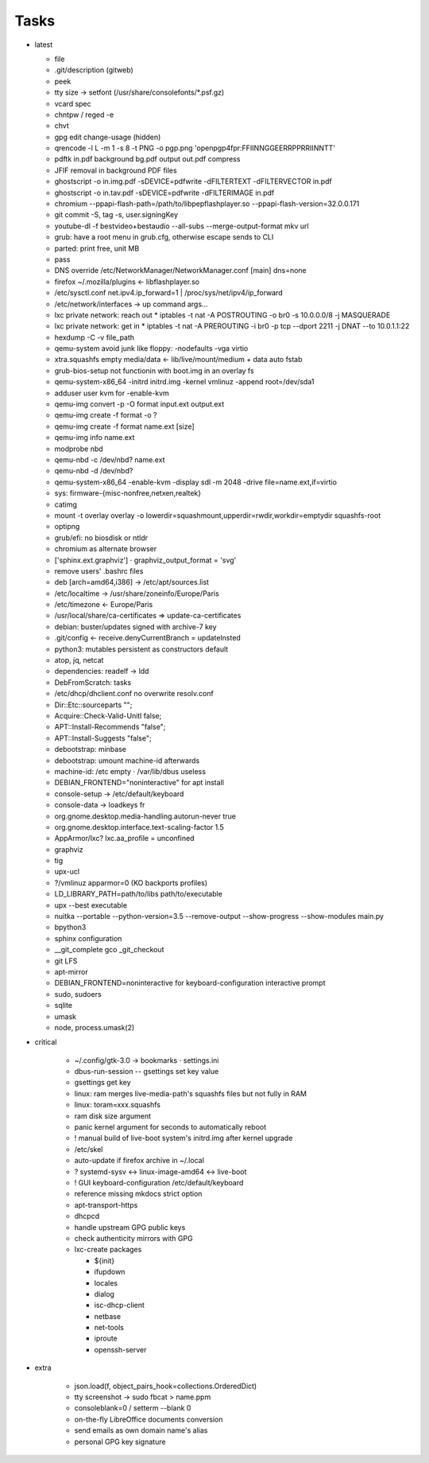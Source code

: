 Tasks
=====

* latest

  * file
  * .git/description (gitweb)
  * peek
  * tty size → setfont (/usr/share/consolefonts/\*.psf.gz)
  * vcard spec
  * chntpw / reged -e
  * chvt
  * gpg edit change-usage (hidden)
  * qrencode -l L -m 1 -s 8 -t PNG -o pgp.png 'openpgp4fpr:FFIINNGGEERRPPRRIINNTT'
  * pdftk in.pdf background bg.pdf output out.pdf compress
  * JFIF removal in background PDF files
  * ghostscript -o in.img.pdf -sDEVICE=pdfwrite -dFILTERTEXT -dFILTERVECTOR in.pdf
  * ghostscript -o in.tav.pdf -sDEVICE=pdfwrite -dFILTERIMAGE in.pdf
  * chromium --ppapi-flash-path=/path/to/libpepflashplayer.so --ppapi-flash-version=32.0.0.171
  * git commit -S, tag -s, user.signingKey
  * youtube-dl -f bestvideo+bestaudio --all-subs --merge-output-format mkv url
  * grub: have a root menu in grub.cfg, otherwise escape sends to CLI
  * parted: print free, unit MB
  * pass
  * DNS override /etc/NetworkManager/NetworkManager.conf [main] dns=none
  * firefox ~/.mozilla/plugins ← libflashplayer.so
  * /etc/sysctl.conf net.ipv4.ip_forward=1 | /proc/sys/net/ipv4/ip_forward
  * /etc/network/interfaces → up command args…
  * lxc private network: reach out
    * iptables -t nat -A POSTROUTING -o br0 -s 10.0.0.0/8 -j MASQUERADE
  * lxc private network: get in
    * iptables -t nat -A PREROUTING -i br0 -p tcp --dport 2211 -j DNAT --to 10.0.1.1:22
  * hexdump -C -v file_path
  * qemu-system avoid junk like floppy: -nodefaults -vga virtio
  * xtra.squashfs empty media/data ← lib/live/mount/medium + data auto fstab
  * grub-bios-setup not functionin with boot.img in an overlay fs
  * qemu-system-x86_64 -initrd initrd.img -kernel vmlinuz -append root=/dev/sda1
  * adduser user kvm for -enable-kvm
  * qemu-img convert -p -O format input.ext output.ext
  * qemu-img create -f format -o ?
  * qemu-img create -f format name.ext [size]
  * qemu-img info name.ext
  * modprobe nbd
  * qemu-nbd -c /dev/nbd? name.ext
  * qemu-nbd -d /dev/nbd?
  * qemu-system-x86_64 -enable-kvm -display sdl -m 2048 -drive file=name.ext,if=virtio
  * sys: firmware-{misc-nonfree,netxen,realtek}
  * catimg
  * mount -t overlay overlay -o lowerdir=squashmount,upperdir=rwdir,workdir=emptydir squashfs-root
  * optipng
  * grub/efi: no biosdisk or ntldr
  * chromium as alternate browser
  * ['sphinx.ext.graphviz'] ⋅ graphviz_output_format = 'svg'
  * remove users' .bashrc files
  * deb [arch=amd64,i386] → /etc/apt/sources.list
  * /etc/localtime -> /usr/share/zoneinfo/Europe/Paris
  * /etc/timezone ← Europe/Paris
  * /usr/local/share/ca-certificates ⇒ update-ca-certificates
  * debian: buster/updates signed with archive-7 key
  * .git/config ← receive.denyCurrentBranch = updateInsted
  * python3: mutables persistent as constructors default
  * atop, jq, netcat
  * dependencies: readelf → ldd
  * DebFromScratch: tasks
  * /etc/dhcp/dhclient.conf no overwrite resolv.conf
  * Dir::Etc::sourceparts "";
  * Acquire::Check-Valid-Unitl false;
  * APT::Install-Recommends "false";
  * APT::Install-Suggests "false";
  * debootstrap: minbase
  * debootstrap: umount machine-id afterwards
  * machine-id: /etc empty ⋅ /var/lib/dbus useless
  * DEBIAN_FRONTEND="noninteractive" for apt install
  * console-setup -> /etc/default/keyboard
  * console-data -> loadkeys fr
  * org.gnome.desktop.media-handling.autorun-never true
  * org.gnome.desktop.interface.text-scaling-factor 1.5
  * AppArmor/lxc? lxc.aa_profile = unconfined
  * graphviz
  * tig
  * upx-ucl
  * ?/vmlinuz apparmor=0 (KO backports profiles)
  * LD_LIBRARY_PATH=path/to/libs path/to/executable
  * upx --best executable
  * nuitka --portable --python-version=3.5 --remove-output --show-progress --show-modules main.py
  * bpython3
  * sphinx configuration
  * __git_complete gco _git_checkout
  * git LFS
  * apt-mirror
  * DEBIAN_FRONTEND=noninteractive for keyboard-configuration interactive prompt
  * sudo, sudoers
  * sqlite
  * umask
  * node, process.umask(2)

* critical

    * ~/.config/gtk-3.0 → bookmarks ⋅ settings.ini
    * dbus-run-session -- gsettings set key value
    * gsettings get key
    * linux: ram merges live-media-path's squashfs files but not fully in RAM
    * linux: toram=xxx.squashfs
    * ram disk size argument
    * panic kernel argument for seconds to automatically reboot
    * ! manual build of live-boot system's initrd.img after kernel upgrade

    * /etc/skel
    * auto-update if firefox archive in ~/.local

    * ? systemd-sysv ↔ linux-image-amd64 ↔ live-boot
    * ! GUI keyboard-configuration /etc/default/keyboard

    * reference missing mkdocs strict option

    * apt-transport-https
    * dhcpcd

    * handle upstream GPG public keys
    * check authenticity mirrors with GPG

    * lxc-create packages

      * ${init}
      * ifupdown
      * locales
      * dialog
      * isc-dhcp-client
      * netbase
      * net-tools
      * iproute
      * openssh-server

* extra

    * json.load(f, object_pairs_hook=collections.OrderedDict)
    * tty screenshot → sudo fbcat > name.ppm
    * consoleblank=0 / setterm --blank 0
    * on-the-fly LibreOffice documents conversion
    * send emails as own domain name's alias
    * personal GPG key signature
